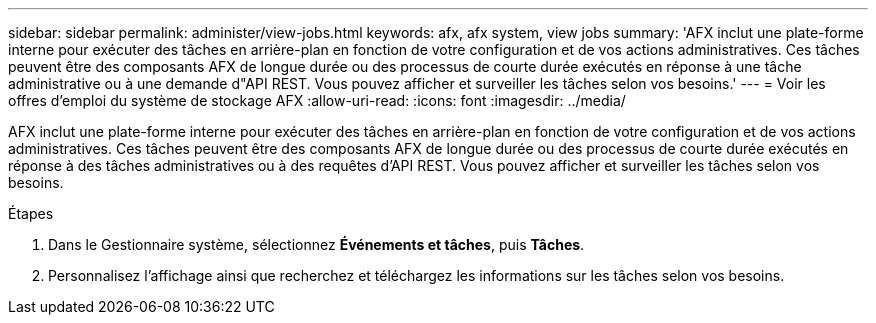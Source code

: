 ---
sidebar: sidebar 
permalink: administer/view-jobs.html 
keywords: afx, afx system, view jobs 
summary: 'AFX inclut une plate-forme interne pour exécuter des tâches en arrière-plan en fonction de votre configuration et de vos actions administratives.  Ces tâches peuvent être des composants AFX de longue durée ou des processus de courte durée exécutés en réponse à une tâche administrative ou à une demande d"API REST.  Vous pouvez afficher et surveiller les tâches selon vos besoins.' 
---
= Voir les offres d'emploi du système de stockage AFX
:allow-uri-read: 
:icons: font
:imagesdir: ../media/


[role="lead"]
AFX inclut une plate-forme interne pour exécuter des tâches en arrière-plan en fonction de votre configuration et de vos actions administratives.  Ces tâches peuvent être des composants AFX de longue durée ou des processus de courte durée exécutés en réponse à des tâches administratives ou à des requêtes d'API REST.  Vous pouvez afficher et surveiller les tâches selon vos besoins.

.Étapes
. Dans le Gestionnaire système, sélectionnez *Événements et tâches*, puis *Tâches*.
. Personnalisez l'affichage ainsi que recherchez et téléchargez les informations sur les tâches selon vos besoins.

